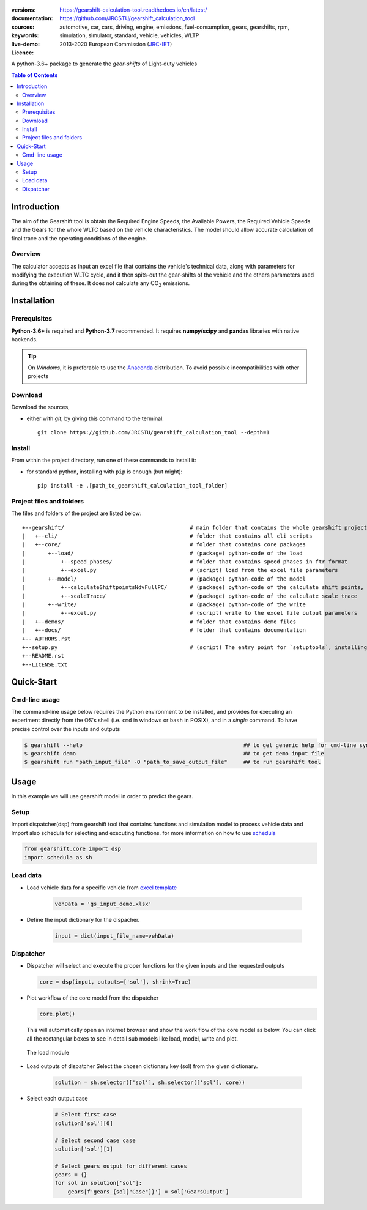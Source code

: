 .. figure:: ./doc/_static/images/logo_text.png
    :align: center
    :alt: alternate text
    :figclass: align-center

.. _start-info:

:versions:      |gh-version| |rel-date| |python-ver|
:documentation: https://gearshift-calculation-tool.readthedocs.io/en/latest/ |doc|
:sources:       https://github.com/JRCSTU/gearshift_calculation_tool |pypi-ins| |codestyle|
:keywords:      automotive, car, cars, driving, engine, emissions, fuel-consumption,
                gears, gearshifts, rpm, simulation, simulator, standard, vehicle, vehicles, WLTP
:live-demo:     |binder|
:Licence:     2013-2020 European Commission (`JRC-IET <https://ec.europa.eu/jrc/en/institutes/iet>`_)
                |proj-lic|

A python-3.6+ package to generate the *gear-shifts* of Light-duty vehicles

.. _end-info:

.. contents:: Table of Contents
  :backlinks: top

.. _start-intro:

Introduction
============

The aim of the Gearshift tool is obtain the Required Engine Speeds, the Available Powers, the Required Vehicle Speeds
and the Gears for the whole WLTC based on the vehicle characteristics. The model should allow accurate calculation
of final trace and the operating conditions of the engine.

Overview
--------
The calculator accepts as input an excel file  that contains the vehicle's technical data, along with parameters for
modifying the execution WLTC cycle, and it then spits-out the gear-shifts of the vehicle and the others parameters used
during the obtaining of these. It does not calculate any |CO2| emissions.

.. _end-intro:

.. _start-installation:

Installation
============
Prerequisites
-------------
**Python-3.6+** is required and **Python-3.7** recommended.
It requires **numpy/scipy** and **pandas** libraries with native backends.

.. Tip::
    On *Windows*, it is preferable to use the `Anaconda <https://www.anaconda.com/products/individual>`__ distribution.
    To avoid possible incompatibilities with other projects

Download
--------
Download the sources,

- either with *git*, by giving this command to the terminal::

      git clone https://github.com/JRCSTU/gearshift_calculation_tool --depth=1

Install
-------
From within the project directory, run one of these commands to install it:

- for standard python, installing with ``pip`` is enough (but might)::

      pip install -e .[path_to_gearshift_calculation_tool_folder]

.. _end-installation:

.. _start-folder:

Project files and folders
-------------------------
The files and folders of the project are listed below::

    +--gearshift/                                       # main folder that contains the whole gearshift project
    |   +--cli/                                         # folder that contains all cli scripts
    |   +--core/                                        # folder that contains core packages
    |       +--load/                                    # (package) python-code of the load
    |           +--speed_phases/                        # folder that contains speed phases in ftr format
    |           +--excel.py                             # (script) load from the excel file parameters
    |       +--model/                                   # (package) python-code of the model
    |           +--calculateShiftpointsNdvFullPC/       # (package) python-code of the calculate shift points, Ndv and  FullPC
    |           +--scaleTrace/                          # (package) python-code of the calculate scale trace
    |       +--write/                                   # (package) python-code of the write
    |           +--excel.py                             # (script) write to the excel file output parameters
    |   +--demos/                                       # folder that contains demo files
    |   +--docs/                                        # folder that contains documentation
    +-- AUTHORS.rst
    +--setup.py                                         # (script) The entry point for `setuptools`, installing, testing, etc
    +--README.rst
    +--LICENSE.txt

.. _end-folder:

.. _start-usage:

Quick-Start
===========

Cmd-line usage
--------------
The command-line usage below requires the Python environment to be installed, and provides for
executing an experiment directly from the OS's shell (i.e. ``cmd`` in windows or ``bash`` in POSIX),
and in a *single* command.  To have precise control over the inputs and outputs

.. code-block:: bash

    $ gearshift --help                                                  ## to get generic help for cmd-line syntax
    $ gearshift demo                                                    ## to get demo input file
    $ gearshift run "path_input_file" -O "path_to_save_output_file"     ## to run gearshift tool
.. _end-usage:

.. _start-library:

Usage
=====

In this example we will use gearshift model in order to predict the gears.

Setup
-----
Import dispatcher(dsp) from gearshift tool that contains functions and simulation model to process vehicle data and Import also
schedula for selecting and executing functions. for more information on how to use `schedula <https://pypi.org/project/schedula/>`__

.. code-block:: python

    from gearshift.core import dsp
    import schedula as sh

Load data
---------
* Load vehicle data for a specific vehicle from `excel template <https://github.com/JRCSTU/gearshift_calculation_tool/raw/main/gearshift/demos/gs_input_demo.xlsx>`__

    .. code-block:: python

        vehData = 'gs_input_demo.xlsx'

* Define the input dictionary for the dispacher.

    .. code-block:: python

        input = dict(input_file_name=vehData)

.. _end-library:

.. _start-dispacher1:

Dispatcher
----------
* Dispatcher will select and execute the proper functions for the given inputs and the requested outputs

  .. code-block:: python

    core = dsp(input, outputs=['sol'], shrink=True)

.. _end-dispacher1:

* Plot workflow of the core model from the dispatcher

  .. code-block:: python

      core.plot()

  This will automatically open an internet browser and show the work flow of the core model as below.
  You can click all the rectangular boxes to see in detail sub models like load, model, write and plot.

    .. figure:: ./doc/_static/images/core_plot.PNG
        :align: center
        :alt: alternate text
        :figclass: align-center

  The load module

    .. figure:: ./doc/_static/images/load_core_plot.PNG
        :align: center
        :alt: alternate text
        :figclass: align-center

.. _start-dispacher2:

* Load outputs of dispatcher Select the chosen dictionary key (sol) from the given dictionary.

    .. code-block:: python

        solution = sh.selector(['sol'], sh.selector(['sol'], core))

* Select each output case

    .. code-block:: python

        # Select first case
        solution['sol'][0]

        # Select second case case
        solution['sol'][1]

        # Select gears output for different cases
        gears = {}
        for sol in solution['sol']:
            gears[f'gears_{sol["Case"]}'] = sol['GearsOutput']

.. _end-dispacher2:


.. _start-sub:

.. |python-ver| image::  https://img.shields.io/badge/PyPi%20python-3.5%20%7C%203.6%20%7C%203.7%20%7C%203.8-informational
    :alt: Supported Python versions of latest release in PyPi

.. |gh-version| image::  https://img.shields.io/badge/GitHub%20release-1.1.3-orange
    :target: https://github.com/JRCSTU/gearshift/releases
    :alt: Latest version in GitHub

.. |rel-date| image:: https://img.shields.io/badge/rel--date-20--05--2021-orange
    :target: https://github.com/JRCSTU/gearshift/releases
    :alt: release date

.. |br| image:: https://img.shields.io/badge/docs-working%20on%20that-red
    :alt: GitHub page documentation

.. |doc| image:: https://img.shields.io/badge/docs-passing-success
    :alt: GitHub page documentation

.. |proj-lic| image:: https://img.shields.io/badge/license-European%20Union%20Public%20Licence%201.2-lightgrey
    :target:  https://joinup.ec.europa.eu/software/page/eupl
    :alt: EUPL 1.2

.. |codestyle| image:: https://img.shields.io/badge/code%20style-black-black.svg
    :target: https://github.com/ambv/black
    :alt: Code Style

.. |pypi-ins| image:: https://img.shields.io/badge/pypi-v1.1.3-informational
    :target: https://pypi.org/project/wltp-gearshift/
    :alt: pip installation

.. |binder| image:: https://mybinder.org/badge_logo.svg
    :target: https://mybinder.org/v2/gh/JRCSTU/gearshift_calculation_tool/main?urlpath=lab/tree/Notebooks/GUI_binder_interface.ipynb
    :alt: JupyterLab for Gerashift Calculation Tool (stable)

.. |CO2| replace:: CO\ :sub:`2`
.. _end-sub:

